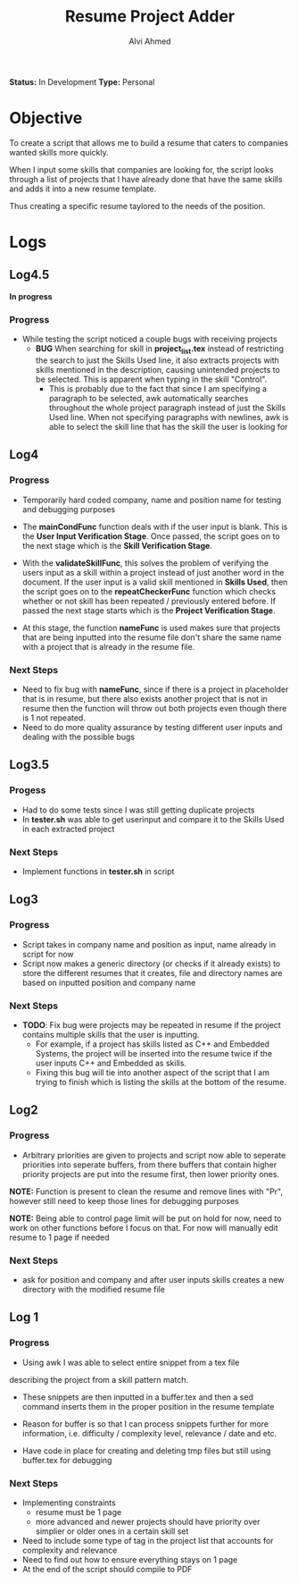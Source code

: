 #+TITLE: Resume Project Adder
#+AUTHOR: Alvi Ahmed
*Status:* In Development
*Type:* Personal


* Objective

To create a script that allows me to build a resume that caters to
companies wanted skills more quickly. 

When I input some skills that companies are looking for, the script
looks through a list of projects that I have already done that have the same
skills and adds it into a new resume template. 

Thus creating a specific resume taylored to the needs of the position.

* Logs  


** Log4.5 

*In progress*

*** Progress 

- While testing  the script noticed a couple bugs with receiving
  projects 
  - *BUG* When searching for skill in *project_list.tex* instead of
    restricting the search to just the Skills Used line, it also
    extracts projects with skills mentioned in the description,
    causing unintended projects to be selected. This is apparent when
    typing in the skill "Control".
    - This is probably due to the fact that since I am specifying a
      paragraph to be selected, awk automatically searches throughout
      the whole project paragraph instead of just the Skills Used
      line. When not specifying paragraphs with newlines, awk is able
      to select the skill line that has the skill the user is looking for
    # - *Solution* Use awk to get the skill lines that include the skill
    #   the user mentions since it does this properly, get the line
    #   number of the skills line and use that to select the whole paragraph.

** Log4  

*** Progress  

- Temporarily hard coded company, name and position name for testing
  and debugging purposes

- The *mainCondFunc* function deals with if the user input is
  blank. This is the *User Input Verification Stage*. Once passed, the
  script goes on to the next stage which is the *Skill Verification Stage*.

- With the *validateSkillFunc*, this solves the problem of verifying
  the users input as a skill within a project instead of just another
  word in the document. If the user input is a valid skill mentioned
  in *Skills Used*, then the script goes on to the *repeatCheckerFunc*
  function which checks whether or not skill has been repeated /
  previously entered before. If passed the next stage starts which is
  the *Project Verification Stage*.  

- At this stage, the function *nameFunc* is used makes sure that
  projects that are being inputted into the
  resume file don't share the same name with a project that is already
  in the resume file. 


*** Next Steps 

- Need to fix bug with *nameFunc*,
  since if there is a project in placeholder that is in resume, but
  there also exists another project that is not in resume then the
  function will throw out both projects even though there is 1 not
  repeated.
- Need to do more quality assurance by testing different user inputs
  and dealing with the possible bugs



** Log3.5 

*** Progess 

- Had to do some tests since I was still getting duplicate projects
- In *tester.sh* was able to get userinput and compare it to the
  Skills Used in each extracted project   

*** Next Steps 

- Implement functions in *tester.sh* in script

** Log3 

*** Progress 

- Script takes in company name and position as input, name already in
  script for now
- Script now makes a generic directory (or checks if it already
  exists) to store the different resumes that it creates, file and
  directory names are based on inputted position and company name

*** Next Steps 
- *TODO*: Fix bug were projects may be repeated in resume if the
  project contains multiple skills that the user is inputting.
  - For example, if a project has skills listed as C++ and Embedded
    Systems, the project will be inserted into the resume twice if the
    user inputs C++ and Embedded as skills.
  - Fixing this bug will tie into another aspect of the script that I
    am trying to finish which is listing the skills at  the bottom of
    the resume. 





** Log2 

*** Progress 

- Arbitrary priorities are given to projects and script now able to
  seperate priorities into seperate buffers, from there buffers that
  contain higher priority projects are put into the resume first, then
  lower priority ones.  

*NOTE:* Function is present to clean the resume and remove lines with
"Pr", however still need to keep those lines for debugging purposes

*NOTE:* Being able to control page limit will be put on hold for
  now, need to work on other functions before I focus on that. For now
  will manually edit resume to 1 page if needed

*** Next Steps 
- ask for position and company and after user inputs skills creates a
  new directory with the modified resume file

** Log 1 

*** Progress
- Using awk I was able to select entire snippet from a tex file  
describing the project from a skill pattern match. 

- These snippets are then inputted in a buffer.tex and then a sed
  command inserts them in the proper position in the resume template

- Reason for buffer is so that I can process snippets further for more
  information, i.e. difficulty / complexity level, relevance / date
  and etc. 

- Have code in place for creating and deleting tmp files but still
  using buffer.tex for debugging 

*** Next Steps 

- Implementing constraints 
  - resume must be 1 page
  - more advanced and newer projects should have priority over
    simplier or older ones in a certain skill set
- Need to include some type of tag in the project list that accounts
  for complexity and relevance  
- Need to find out how to ensure everything stays on 1 page
- At the end of the script should compile to PDF

